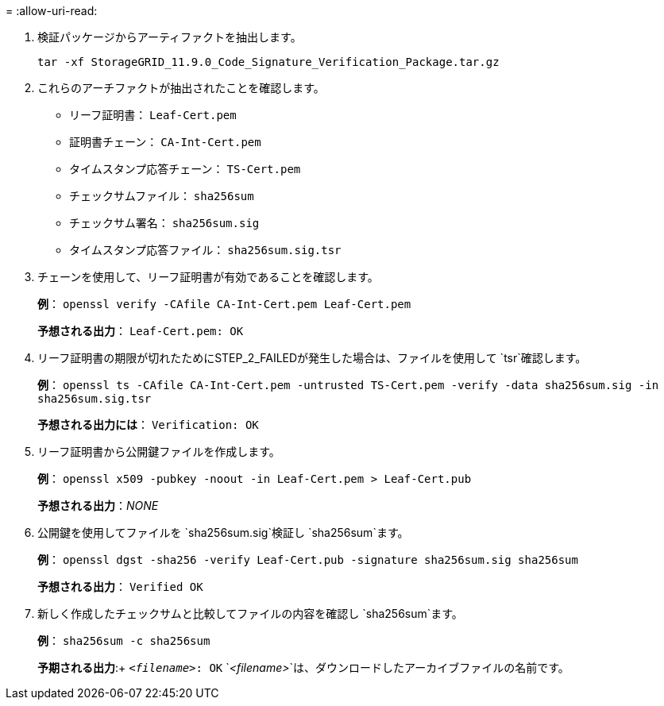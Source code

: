 = 
:allow-uri-read: 


. 検証パッケージからアーティファクトを抽出します。
+
`tar -xf StorageGRID_11.9.0_Code_Signature_Verification_Package.tar.gz`

. これらのアーチファクトが抽出されたことを確認します。
+
** リーフ証明書： `Leaf-Cert.pem`
** 証明書チェーン： `CA-Int-Cert.pem`
** タイムスタンプ応答チェーン： `TS-Cert.pem`
** チェックサムファイル： `sha256sum`
** チェックサム署名： `sha256sum.sig`
** タイムスタンプ応答ファイル： `sha256sum.sig.tsr`


. チェーンを使用して、リーフ証明書が有効であることを確認します。
+
*例*： `openssl verify -CAfile CA-Int-Cert.pem Leaf-Cert.pem`

+
*予想される出力*： `Leaf-Cert.pem: OK`

. リーフ証明書の期限が切れたためにSTEP_2_FAILEDが発生した場合は、ファイルを使用して `tsr`確認します。
+
*例*： `openssl ts -CAfile CA-Int-Cert.pem -untrusted TS-Cert.pem -verify -data sha256sum.sig -in sha256sum.sig.tsr`

+
*予想される出力には*： `Verification: OK`

. リーフ証明書から公開鍵ファイルを作成します。
+
*例*： `openssl x509 -pubkey -noout -in Leaf-Cert.pem > Leaf-Cert.pub`

+
*予想される出力*：_NONE_

. 公開鍵を使用してファイルを `sha256sum.sig`検証し `sha256sum`ます。
+
*例*： `openssl dgst -sha256 -verify Leaf-Cert.pub -signature sha256sum.sig sha256sum`

+
*予想される出力*： `Verified OK`

. 新しく作成したチェックサムと比較してファイルの内容を確認し `sha256sum`ます。
+
*例*： `sha256sum -c sha256sum`

+
*予期される出力*:+ `_<filename>_: OK`
`_<filename>_`は、ダウンロードしたアーカイブファイルの名前です。



